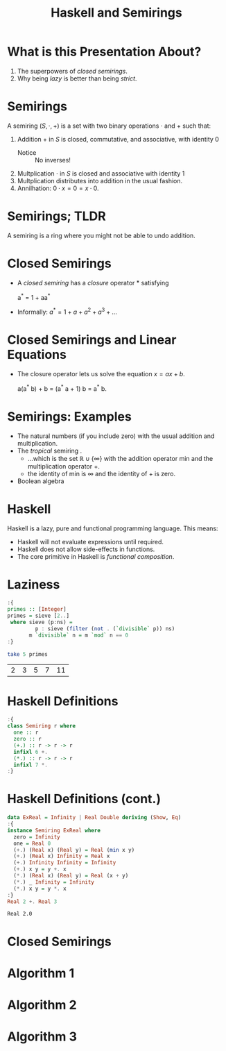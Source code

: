 #+TITLE: Haskell and Semirings
#+LATEX_HEADER: \usepackage{emoji}

* What is this Presentation About?
1. The superpowers of /closed semirings/.
2. Why being /lazy/ is better than being /strict/.
* Semirings
A semiring \((S, \cdot, + )\) is a set with two binary operations \(\cdot\) and \(+\) such that:
1. Addition \(+\) in \(S\) is closed, commutative, and associative, with identity \(0\)
   - Notice :: No inverses!
2. Multplication \(\cdot\) in \(S\) is closed and associative with identity \(1\)
3. Multplication distributes into addition in the usual fashion.
4. Annilhation: \(0 \cdot x = 0 = x \cdot 0\).
* Semirings; TLDR
A semiring is a ring where you might not be able to undo addition.
* Closed Semirings
- A /closed semiring/ has a /closure/ operator \(\ast\) satisfying
  #+begin_equation
  a^{\ast} = 1 + aa^{\ast}
  #+end_equation
- Informally: \(a^\ast = 1 + a + a^2 + a^3 + ...\)
* Closed Semirings and Linear Equations
- The closure operator lets us solve the equation \(x = ax + b\).
  #+BEGIN_equation
  a(a^{\ast} b) + b = (a^{\ast} a + 1) b = a^{\ast} b.
  #+END_equation
* Semirings: Examples
- The natural numbers (if you include zero) with the usual addition and multiplication.
- The /tropical/ semiring \emoji{desert-island}.
  - ...which is the set \(\mathbb{R}\cup\{\infty\}\) with the addition operator \(\mathrm{min}\) and the multiplication operator \(+\).
  - the identity of \(\mathrm{min}\) is \(\infty\) and the identity of \(+\) is zero.
- Boolean algebra
* Haskell
Haskell is a lazy, pure and functional programming language. This means:
- Haskell will not evaluate expressions until required.
- Haskell does not allow side-effects in functions.
- The core primitive in Haskell is /functional composition/.
* Laziness
#+BEGIN_SRC haskell :exports both
  :{
  primes :: [Integer]
  primes = sieve [2..]
   where sieve (p:ns) =
           p : sieve (filter (not . (`divisible` p)) ns)
         m `divisible` n = m `mod` n == 0
  :}

  take 5 primes
#+END_SRC

#+RESULTS:
| 2 | 3 | 5 | 7 | 11 |
* Haskell Definitions
#+BEGIN_SRC haskell
  :{
  class Semiring r where
    one :: r
    zero :: r
    (+.) :: r -> r -> r
    infixl 6 +.
    (*.) :: r -> r -> r
    infixl 7 *.
  :}
#+END_SRC

#+RESULTS:
: ghci| ghci| ghci| ghci| ghci| ghci| ghci| ghci|

* Haskell Definitions (cont.)
#+BEGIN_SRC haskell :exports both
  data ExReal = Infinity | Real Double deriving (Show, Eq)
  :{
  instance Semiring ExReal where
    zero = Infinity
    one = Real 0
    (+.) (Real x) (Real y) = Real (min x y)
    (+.) (Real x) Infinity = Real x
    (+.) Infinity Infinity = Infinity
    (+.) x y = y +. x
    (*.) (Real x) (Real y) = Real (x + y)
    (*.) _ Infinity = Infinity
    (*.) x y = y *. x
  :}
  Real 2 +. Real 3
#+END_SRC
#+RESULTS:
: Real 2.0

* Closed Semirings
* Algorithm 1
* Algorithm 2
* Algorithm 3

